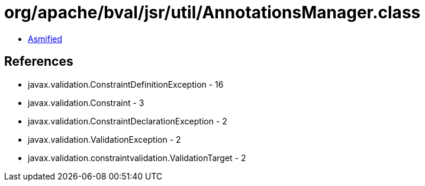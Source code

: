 = org/apache/bval/jsr/util/AnnotationsManager.class

 - link:AnnotationsManager-asmified.java[Asmified]

== References

 - javax.validation.ConstraintDefinitionException - 16
 - javax.validation.Constraint - 3
 - javax.validation.ConstraintDeclarationException - 2
 - javax.validation.ValidationException - 2
 - javax.validation.constraintvalidation.ValidationTarget - 2
